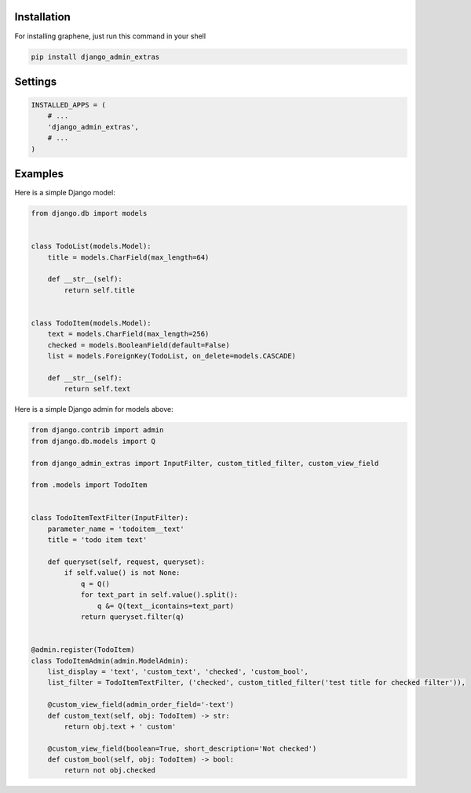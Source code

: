 Installation
------------

For installing graphene, just run this command in your shell

.. code:: bash

    pip install django_admin_extras

Settings
--------

.. code:: python

    INSTALLED_APPS = (
        # ...
        'django_admin_extras',
        # ...
    )

Examples
--------

Here is a simple Django model:

.. code:: python

    from django.db import models


    class TodoList(models.Model):
        title = models.CharField(max_length=64)

        def __str__(self):
            return self.title


    class TodoItem(models.Model):
        text = models.CharField(max_length=256)
        checked = models.BooleanField(default=False)
        list = models.ForeignKey(TodoList, on_delete=models.CASCADE)

        def __str__(self):
            return self.text

Here is a simple Django admin for models above:

.. code:: python

    from django.contrib import admin
    from django.db.models import Q

    from django_admin_extras import InputFilter, custom_titled_filter, custom_view_field

    from .models import TodoItem


    class TodoItemTextFilter(InputFilter):
        parameter_name = 'todoitem__text'
        title = 'todo item text'

        def queryset(self, request, queryset):
            if self.value() is not None:
                q = Q()
                for text_part in self.value().split():
                    q &= Q(text__icontains=text_part)
                return queryset.filter(q)


    @admin.register(TodoItem)
    class TodoItemAdmin(admin.ModelAdmin):
        list_display = 'text', 'custom_text', 'checked', 'custom_bool',
        list_filter = TodoItemTextFilter, ('checked', custom_titled_filter('test title for checked filter')),

        @custom_view_field(admin_order_field='-text')
        def custom_text(self, obj: TodoItem) -> str:
            return obj.text + ' custom'

        @custom_view_field(boolean=True, short_description='Not checked')
        def custom_bool(self, obj: TodoItem) -> bool:
            return not obj.checked
